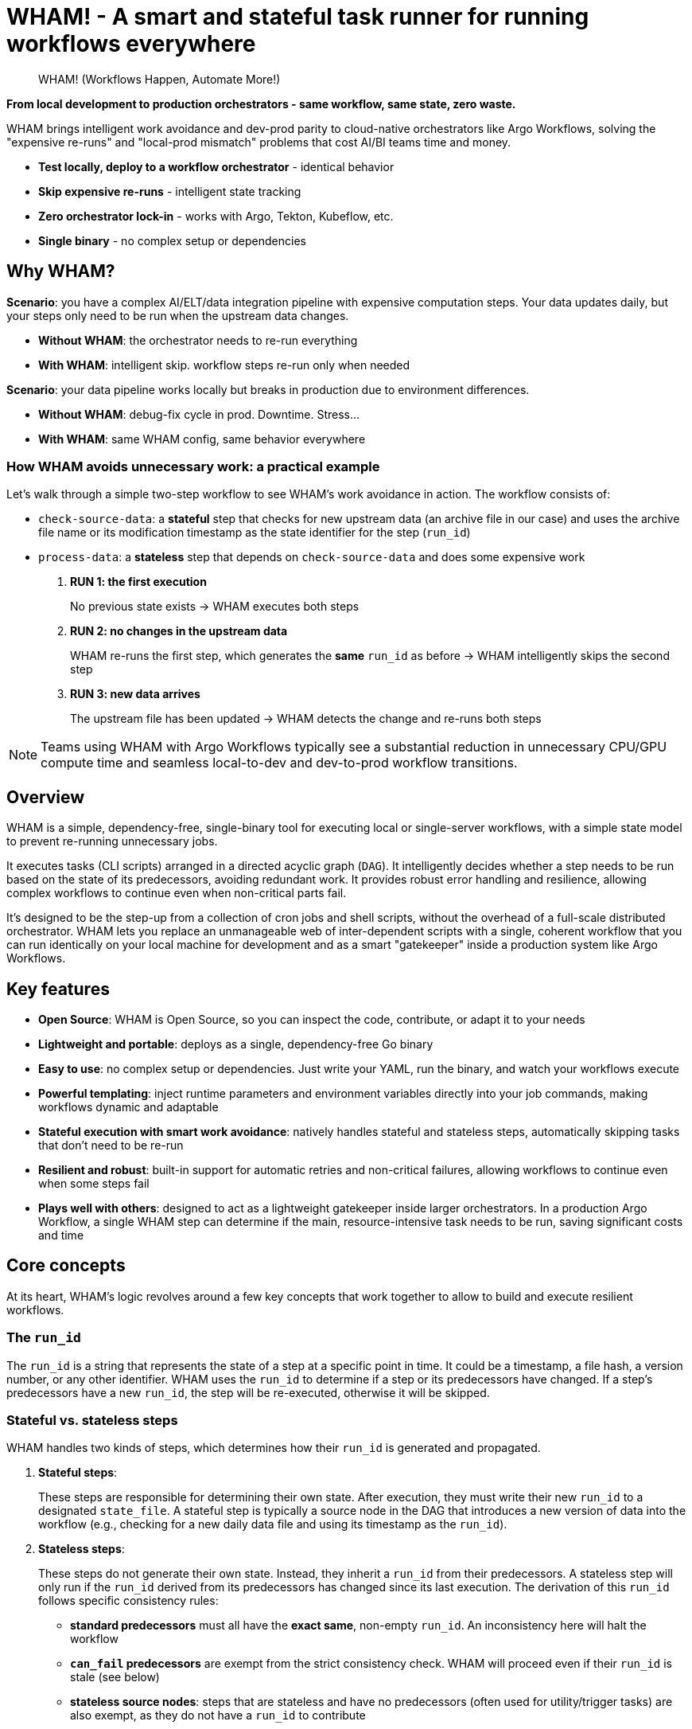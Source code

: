 = WHAM! - A smart and stateful task runner for running workflows everywhere

:toc: left
:toclevels: 2
:source-highlighter: rouge

> WHAM! (Workflows Happen, Automate More!)

*From local development to production orchestrators - same workflow, same state, zero waste.*

WHAM brings intelligent work avoidance and dev-prod parity to cloud-native orchestrators like Argo Workflows, solving the "expensive re-runs" and "local-prod mismatch" problems that cost AI/BI teams time and money.

* *Test locally, deploy to a workflow orchestrator* - identical behavior
* *Skip expensive re-runs* - intelligent state tracking  
* *Zero orchestrator lock-in* - works with Argo, Tekton, Kubeflow, etc.
* *Single binary* - no complex setup or dependencies

== Why WHAM?

*Scenario*: you have a complex AI/ELT/data integration pipeline with expensive computation steps. Your data updates daily, but your steps only need to be run when the upstream data changes.

* *Without WHAM*: the orchestrator needs to re-run everything
* *With WHAM*: intelligent skip. workflow steps re-run only when needed

*Scenario*: your data pipeline works locally but breaks in production due to environment differences.

* *Without WHAM*: debug-fix cycle in prod. Downtime. Stress...
* *With WHAM*: same WHAM config, same behavior everywhere

=== How WHAM avoids unnecessary work: a practical example

Let's walk through a simple two-step workflow to see WHAM's work avoidance in action. The workflow consists of:

* `check-source-data`: a *stateful* step that checks for new upstream data (an archive file in our case) and uses the archive file name or its modification timestamp as the state identifier for the step (`run_id`)
* `process-data`: a *stateless* step that depends on `check-source-data` and does some expensive work

. *RUN 1: the first execution*
+
No previous state exists -> WHAM executes both steps
. *RUN 2: no changes in the upstream data*
+
WHAM re-runs the first step, which generates the *same* `run_id` as before -> WHAM intelligently skips the second step
. *RUN 3: new data arrives*
+
The upstream file has been updated -> WHAM detects the change and re-runs both steps

[NOTE]
====
Teams using WHAM with Argo Workflows typically see a substantial reduction in unnecessary CPU/GPU compute time and seamless local-to-dev and dev-to-prod workflow transitions.
====

== Overview

WHAM is a simple, dependency-free, single-binary tool for executing local or single-server workflows, with a simple state model to prevent re-running unnecessary jobs.

It executes tasks (CLI scripts) arranged in a directed acyclic graph (`DAG`). It intelligently decides whether a step needs to be run based on the state of its predecessors, avoiding redundant work. It provides robust error handling and resilience, allowing complex workflows to continue even when non-critical parts fail.

It's designed to be the step-up from a collection of cron jobs and shell scripts, without the overhead of a full-scale distributed orchestrator. WHAM lets you replace an unmanageable web of inter-dependent scripts with a single, coherent workflow that you can run identically on your local machine for development and as a smart "gatekeeper" inside a production system like Argo Workflows.

== Key features

* *Open Source*: WHAM is Open Source, so you can inspect the code, contribute, or adapt it to your needs
* *Lightweight and portable*: deploys as a single, dependency-free Go binary
* *Easy to use*: no complex setup or dependencies. Just write your YAML, run the binary, and watch your workflows execute
* *Powerful templating*: inject runtime parameters and environment variables directly into your job commands, making workflows dynamic and adaptable
* *Stateful execution with smart work avoidance*: natively handles stateful and stateless steps, automatically skipping tasks that don't need to be re-run
* *Resilient and robust*: built-in support for automatic retries and non-critical failures, allowing workflows to continue even when some steps fail
* *Plays well with others*: designed to act as a lightweight gatekeeper inside larger orchestrators. In a production Argo Workflow, a single WHAM step can determine if the main, resource-intensive task needs to be run, saving significant costs and time

== Core concepts

At its heart, WHAM's logic revolves around a few key concepts that work together to allow to build and execute resilient workflows.

=== The `run_id`

The `run_id` is a string that represents the state of a step at a specific point in time. It could be a timestamp, a file hash, a version number, or any other identifier. WHAM uses the `run_id` to determine if a step or its predecessors have changed. If a step's predecessors have a new `run_id`, the step will be re-executed, otherwise it will be skipped.

=== Stateful vs. stateless steps

WHAM handles two kinds of steps, which determines how their `run_id` is generated and propagated.

. *Stateful steps*:
+
These steps are responsible for determining their own state. After execution, they must write their new `run_id` to a designated `state_file`. A stateful step is typically a source node in the DAG that introduces a new version of data into the workflow (e.g., checking for a new daily data file and using its timestamp as the `run_id`).

. *Stateless steps*:
+
These steps do not generate their own state. Instead, they inherit a `run_id` from their predecessors. A stateless step will only run if the `run_id` derived from its predecessors has changed since its last execution. The derivation of this `run_id` follows specific consistency rules:

* *standard predecessors* must all have the *exact same*, non-empty `run_id`. An inconsistency here will halt the workflow
* *`can_fail` predecessors* are exempt from the strict consistency check. WHAM will proceed even if their `run_id` is stale (see below)
* *stateless source nodes*: steps that are stateless and have no predecessors (often used for utility/trigger tasks) are also exempt, as they do not have a `run_id` to contribute

[NOTE]
====
What about a workflow that is entirely stateless?

In this scenario, where no step generates a `run_id`, WHAM will execute every step on every run. Since there is no state to compare, there is no basis for "work avoidance". This makes WHAM a simple and powerful DAG executor for use cases that don't require statefulness.
====

=== Resilience features: `retries` and `can_fail`

WHAM provides two key mechanisms to build robust and resilient workflows: automatic retries for transient errors and the `can_fail` flag for non-critical failures.

==== Handling transient failures with retries

For temporary issues like network glitches, API rate limits, or a momentarily unavailable database, you can configure a step to automatically retry upon failure, by configuring the `retries` and `retry_delay` parameters in the step definition:

* `retries`: the number of additional attempts to make after the first one fails
* `retry_delay`: the fixed time to wait between attempts (e.g., `5s`, `1m`)

==== Ignoring non-critical failures

For steps that are not essential to the main workflow path (e.g., fetching optional metadata), you can set `can_fail: true`. If the step fails (after all retries have been exhausted), the workflow will not halt. The step's state is marked as `"failed"`, but it crucially retains its *last known successful `run_id`*. This allows subsequent steps to proceed using the last available "good" data from the failed branch.

==== How they work together

These two features are designed to work in sequence, giving you fine-grained control over failure handling:

. WHAM executes a step
. if it fails, it checks the `retries` count. If there are retries left, it waits for `retry_delay` and tries again
. this loop continues until the step succeeds or all retries are exhausted
. if all attempts fail, WHAM then checks the `can_fail` flag
. if `can_fail: true`, the workflow marks the step as failed and continues
. if `can_fail: false`, the workflow halts immediately

=== Dynamic execution with templating

To make workflows more flexible, WHAM processes `args` and `env_vars` values as Go templates before executing a step. This allows you to inject dynamic information from the workflow's context, including secrets from the execution environment.

The following data is available in the template context:

* `{{.Step}}`: The current step's own configuration object (e.g., `{{.Step.Name}}`)
* `{{.Config}}`: The entire global configuration object (e.g., `{{.Config.WhamSettings.DataDir}}`)
* `{{.StepsMap}}`: A map of all steps in the workflow, allowing you to access another step's configuration (e.g., `{{(index .StepsMap "another-step").WorkDir}}`)
* `{{.Forced}}`: A boolean (`true` or `false`) indicating if the step was forced to run via `--force`
* `{{.RunID}}`: The `run_id` of the step from its *previous* successful execution. Useful for passing old state to a script

In addition, two special functions are available for interacting with the environment where WHAM is running:

* `{{ getenv "VAR_NAME" "default_value" }}`: Retrieves an environment variable. If the variable is not set, it returns the provided default value. If no default is provided, it returns an empty string
* `{{ require_env "VAR_NAME" }}`: Retrieves a *mandatory* environment variable. If the variable is not set or is empty, the step will fail before execution. This is the recommended way to inject secrets

.Example: Passing a value from `env_vars` to a command-line parameter
[source,yaml]
----
wham_steps:
- name: "train_model"
  command: ["./scripts/train.py", "--top-features={{.Step.EnvVars.TOP_N_FEATURES}}"]
  env_vars:
    TOP_N_FEATURES: "20"
----

.Example: Injecting a database password from a Kubernetes secret
[source,yaml]
----
x-common-postgres-vars: &common_postgres_vars
  PG_DB_HOST: "postgres.my-namespace"
  PG_DB_USER: '{{ require_env "DB_USER" }}'
  PG_DB_PASSWORD: '{{ require_env "DB_PASSWORD_SECRET" }}'

wham_steps:
- name: "load-to-postgres"
  command: ["./scripts/load.sh"]
  env_vars: *common_postgres_vars
----

.Example: Using a default value for an optional environment variable
[source,yaml]
----
wham_steps:
- name: "configure-app"
  command: ["./scripts/configure.sh"]
  env_vars:
    # If LOG_LEVEL is set in the environment, use it. Otherwise, default to "info".
    LOG_LEVEL: '{{ getenv "LOG_LEVEL" "info" }}'
----

=== Parallel and distributed execution

By default, `wham run all` executes steps sequentially. However, nothing prevents you from running multiple independent steps of the same workflow in parallel by launching multiple WHAM processes. This can be done on a single machine or across different machines in a distributed environment.

The only requirement for parallel execution is that the `metadata_dir` must be on a shared filesystem (e.g., NFS, S3, SMB) accessible to all processes. This ensures that each step can correctly read the state of its predecessors.

.Example: Running two independent branches of a DAG in parallel
[source,bash]
----
# In terminal 1:
./wham --config settings.yaml run step-A

# In terminal 2, at the same time:
./wham --config settings.yaml run step-B
----

[NOTE]
====
WHAM does not provide built-in locking or coordination for concurrent execution of the same step. If you run the same step simultaneously from multiple processes, you are responsible for managing race conditions and ensuring state consistency.
====

=== The DAG (Directed Acyclic Graph)

You define your workflow as a DAG in the `settings.yaml` file. Each step can declare a list of `previous_steps` it depends on. WHAM uses this graph to determine the correct execution order and to detect impossible workflows (e.g., circular dependencies).

== Build and test WHAM

To build and test the WHAM executable from source, run:

[source,bash]
----
# 1 - Run tests
# the -race flag detects race conditions, and -cover calculates test coverage
go test -v -race -cover ./...
# 2 - Build the binary
go build -o wham
# ...or, if you have make installed:
make build
----

This will create a `wham` binary in the current directory.

== Quick start

. Create a `settings.yaml` file:
+
[source,yaml]
----
wham_settings:
  data_dir: "./source_data"
  metadata_dir: "./wham_state"

wham_steps:
  - name: "hello"
    # This command writes the key/value pair for the run_id into the state file.
    # The state file path is passed via an environment variable for better reusability.
    command: ["bash", "-c"]
    args: ["echo 'hello=world' > ${STATE_FILE_PATH}"]
    is_stateful: true
    env_vars:
      STATE_FILE_PATH: "{{.Config.WhamSettings.MetadataDir}}/{{.Step.StateFile}}"
    state_file: "hello.state"
    run_id_var: "hello"
    previous_steps: []
  - name: "world"
    command: ["bash", "-c"]
    args: ["echo", "The world has changed!"]
    is_stateful: false
    previous_steps: ["hello"]
----

. Run the workflow:
+
[source,bash]
----
./wham run all
----

. Run it again. Notice how nothing happens because the run_id (`hello`) hasn't changed.

. Force a re-run:
+
[source,bash]
----
./wham run all --force
----

=== Using WHAM as a gatekeeper in Argo Workflows

One of WHAM's most powerful use cases is acting as a smart "gatekeeper" inside a larger orchestrator like Argo Workflows. Instead of building complex logic in Argo, you can use a single WHAM step to decide if a resource-intensive task should run or its execution can be safely skipped.

The integration pattern is simple: each step in your Argo Workflow invokes a corresponding `wham run <step_name>` command. WHAM handles the state logic internally and exits with a success code (`0`) unless a critical error occurs, allowing Argo to manage the high-level flow.

This allows you to leverage WHAM's state management directly within Argo:

. An Argo step runs `wham run stateful-step`. WHAM executes the script, which, based on its internal logic, decides whether to keep its old `run_id` or generate a new one in its state file on a shared volume.
. A subsequent Argo step runs `wham run stateless-step`, which depends on `stateful-step`.
. WHAM checks if the `run_id` from `stateful-step` has changed since `stateless-step`'s last successful run.
* *If the `run_id` is unchanged*, WHAM skips the script execution for `stateless-step`, updates its state to "skipped", and exits with `code 0`. Argo sees a success and proceeds to the next step
* *If the `run_id` has changed*, WHAM executes the script for `stateless-step`:
** If the script succeeds, WHAM updates the state to "run", adopts the new `run_id` from its predecessors, and exits with `code 0`
** If the script fails but has `can_fail: true`, WHAM preserves the step's previous `run_id`, updates its state to "failed", and still exits with `code 0`, allowing the Argo workflow to continue
** If the script fails and is critical (`can_fail: false`), WHAM exits with a non-zero code, which correctly halts the Argo workflow

To make this pattern work, it is crucial that all WHAM processes share the same `metadata_dir`. This ensures that every step can read the state files generated by its predecessors. In a Kubernetes environment, this is typically achieved by mounting a shared volume into each container, or by using a network file storage service like S3 or NFS.

.Example: Gating a resource-intensive task in Argo
[source,yaml]
----
# Assumes a PersistentVolumeClaim named 'shared-metadata-pvc' already exists.
apiVersion: argoproj.io/v1alpha1
kind: Workflow
metadata:
  name: data-processing-workflow
spec:
  entrypoint: main
  templates:
  - name: main
    steps:
    - - name: check-new-data
        template: wham-step-template
        arguments: {parameters: [{name: step-name, value: check-for-new-data}]}
    - - name: process-the-data
        template: wham-step-template
        arguments: {parameters: [{name: step-name, value: process-data}]}
  - name: wham-step-template
    inputs:
      parameters:
      - name: step-name
    container:
      image: your-wham-image:latest
      # Each Argo step calls WHAM to run a specific step from the settings file. Use --force if needed.
      command: ["wham", "run", "{{inputs.parameters.step-name}}", "--config", "/config/settings.yaml"]
      volumeMounts:
      - name: shared-metadata-pvc # The name of the existing PVC
        mountPath: /mnt/storage/metadata # ...at the path specified in settings.yaml's metadata_dir
----

== Configuration

The entire workflow is defined in one or more YAML files (`settings.yaml` by default).

[NOTE]
====
You can take advantage of advanced YAML features like anchors and aliases to avoid repetition in your configuration files. This is particularly useful for shared parameters across multiple steps and for creating overlay files for different environments (e.g., `prod` vs. `debug`).

You can define a common set of parameters using an anchor (e.g., `&common_params`) and then reference them in each step using an alias (`*common_params`). An overlay file can then override just the anchor definition, and all steps referencing it will automatically use the new values.

This way, you can keep your configuration DRY (Don't Repeat Yourself) and maintainable.
====

=== Global settings

The `wham_settings` section in the settings file(s) defines the global parameters for the workflow.

|====
| Key | Type | Description

| `data_dir`
| string
| The directory where your scripts can read/write data files. WHAM makes this available via the `VAR_DATA_DIR` environment variable

| `metadata_dir`
| string
| The directory where WHAM stores its own state files. WHAM makes this available via the `VAR_METADATA_DIR` environment variable

| `metadata_prefix`
| string
| A prefix for all WHAM-generated state file names (e.g., `wham_`)

| `metadata_suffix`
| string
| A suffix for all WHAM-generated state file names (e.g., `.state`)

| `metadata_add_depth`
| boolean
| If true, includes the step's calculated DAG depth in the state filename for better sorting (e.g., `wham_001_my-step.state`)

| `metadata_depth_padding`
| integer
| The number of digits for zero-padding the depth in filenames

| `shared_args`
| list
| A list of command-line argument templates to be passed to *every* step script. Each string in the list is treated as a Go template and is then split by spaces to produce multiple arguments. For example, `"--context={{.Step.Name}} --verbose"` would be passed as two separate arguments
|====

=== Step definitions

The `wham_steps` section in the settings file(s) is a list where each item defines a single step in the workflow.

|====
| Key | Type | Description

| `name`
| string
| A unique identifier for the step

| `command`
| list
| The executable and its fixed arguments (e.g., `["python", "-u", "script.py"]`). The path can be relative to the `settings.yaml` file

| `args`
| list of strings
| A list of command-line arguments specific to this step. Each item in the list is treated as a single argument, preserving spaces

| `env_vars`
| map of strings
| A map of environment variables to set for the script's execution (e.g., `VAR: "value"`)

| `retries`
| integer
| The number of times to retry a failed script. Defaults to 0 (no retries)

| `retry_delay`
| duration
| The duration to wait between retries (e.g., `5s`, `1m`, `2h`)

| `can_fail`
| boolean
| If true, the workflow will continue even if this step fails

| `is_stateful`
| boolean
| Determines the step's behavior (see <<Core concepts>>)

| `state_file`
| string
| *Required for stateful steps*. The name of the file this step generates in the `metadata_dir`

| `run_id_var`
| string
| *Required for stateful steps*. The name of the variable inside the `state_file` that holds the `run_id` (e.g., `run_id=some_value`)

| `previous_steps`
| list of strings
| A list of step names that must complete before this step can run

| `work_dir`
| string
| If specified, sets the working directory for the script's execution. The path can be absolute, or relative to the configuration file's directory. If omitted, the script runs in the same working directory as the WHAM process

| `image`
| string
| Specifies the container image to be used for this step in an orchestrated environment like Argo Workflows. This is for metadata purposes and is not used by WHAM itself
|====

== Usage

WHAM provides a structured CLI for interacting with your workflow, following an `object verb` pattern similar to tools like `docker`. For convenience, shortcuts are provided for the most common actions.

[source,bash]
----
wham [global flags] <command> [subcommand] [args]
----

=== Global Flags

* `--config, -c`: Path to one or more WHAM configuration files (default: `settings.yaml`)
* `--debug, -d`: Enable verbose debug logging
* `--output, -o`: Output format (`table`, `json`, `yaml`)

=== Commands

WHAM provides a set of commands organized by objects (`step`, `state`, `dag`, `config`). For convenience, the commands which work on the `step` object (`run`, `validate`, etc.) are also available as top-level shortcuts.

|====
| Command | Description

| `step run <step\|all>` or `run <step\|all>`
| Runs a specific step or all steps. Use `--force` or `-f` to ignore state and re-run unconditionally. When running `all`, you can use `--from <step>` and/or `--to <step>` to execute only a specific slice of the DAG

| `step validate <step\|all>` or `validate <step\|all>`
| Validates the configuration of a step or all steps, checking for script existence and permissions

| `step get <step\|all>` or `get <step\|all>`
| Shows the static configuration of a step or all steps in a structured format

| `step describe <step\|all>` or `describe <step\|all>`
| Shows a step's detailed configuration and its current execution state

| `state get <step\|all>`
| Shows the final execution state (run, skipped, failed) of a step or all steps

| `state delete <step\|all>`
| Deletes the state file for a step or all steps, forcing them to re-run on the next execution. Use `--yes` or `-y` to bypass confirmation

| `dag get`
| Displays the entire workflow's execution graph (DAG), showing depths and dependencies

| `config get`
| Displays the entire workflow's configuration

| `version`
| Displays WHAM version information
|====

== Example

Here is a simple workflow with one stateful and one stateless step.

.settings.yaml
[source, yaml]
----
wham_settings:
  data_dir: "./source_data"
  metadata_dir: "./wham_state"
  metadata_prefix: "wham_"
  metadata_suffix: ".state"

wham_steps:
- name: "check-for-new-data"
  env_vars:
    STATE_FILE_PATH: "{{.Config.WhamSettings.MetadataDir}}/{{.Step.StateFile}}"
  command: ["./scripts/check_source.sh"]
  is_stateful: true
  state_file: "source.state"
  run_id_var: "LATEST_FILE_TIMESTAMP"
  previous_steps: []
- name: "process-data"
  command: ["./scripts/process.sh"]
  is_stateful: false
  previous_steps:
  - "check-for-new-data"
----

.scripts/check_source.sh
[source, bash]
----
#!/bin/bash
# This script finds the latest file in the data directory (provided by $VAR_DATA_DIR)
# and writes its modification time to the state file.
# The `|| LATEST_TIMESTAMP="0"` part handles the case where the directory is empty.
LATEST_TIMESTAMP=$(find "${VAR_DATA_DIR}" -type f -printf '%T@ %p\n' | sort -n | tail -1 | cut -d' ' -f1) || LATEST_TIMESTAMP="0"
echo "LATEST_FILE_TIMESTAMP=${LATEST_TIMESTAMP}" > "${STATE_FILE_PATH}"
----

.scripts/process.sh
[source,bash]
----
#!/bin/bash
echo "Processing new data..."
# ... processing logic here ...
echo "Done."
----

To run this workflow:

[source,bash]
----
# First, set up the necessary directories and a dummy data file for the example.
mkdir -p source_data metadata
touch source_data/some_file.txt

# Run the entire workflow
./wham --config settings.yaml run all
----

The first time you run this, both steps will execute. If you run it again immediately, `check-for-new-data` will run, but since its `run_id` (the timestamp) hasn't changed, `process-data` will be skipped.

More examples can be found in the link:test/settings[test settings] and link:examples/settings[example settings] directories, which contains various configurations to demonstrate WHAM's capabilities.

== License

WHAM is Open Source software licensed under the MIT License.

See the link:LICENSE[LICENSE] file for the full license text.
